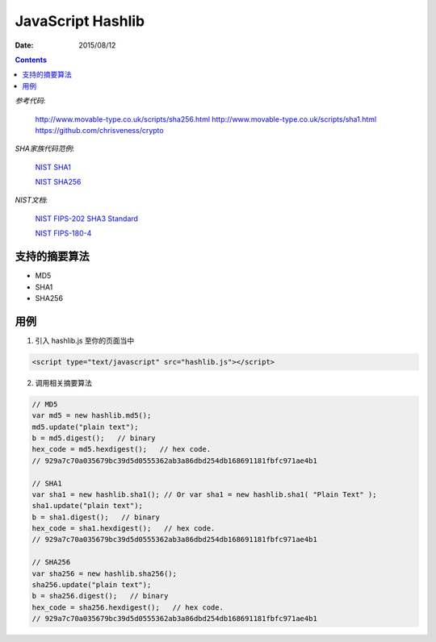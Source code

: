 JavaScript Hashlib
==================

:Date: 2015/08/12

.. contents::

*参考代码*: 

    http://www.movable-type.co.uk/scripts/sha256.html
    http://www.movable-type.co.uk/scripts/sha1.html
    https://github.com/chrisveness/crypto

*SHA家族代码范例*:
    
    `NIST SHA1 <http://csrc.nist.gov/groups/ST/toolkit/documents/Examples/SHA1.pdf>`_

    `NIST SHA256 <http://csrc.nist.gov/groups/ST/toolkit/documents/Examples/SHA256.pdf>`_

*NIST文档*:
    
    `NIST FIPS-202 SHA3 Standard <http://nvlpubs.nist.gov/nistpubs/FIPS/NIST.FIPS.202.pdf>`_

    `NIST FIPS-180-4 <http://csrc.nist.gov/publications/fips/fips180-4/fips-180-4.pdf>`_


支持的摘要算法
------------------------

*   MD5
*   SHA1
*   SHA256


用例
--------------

1.  引入 hashlib.js 至你的页面当中

.. code:: html

    <script type="text/javascript" src="hashlib.js"></script>

2.  调用相关摘要算法

.. code:: javascript
    
    // MD5 
    var md5 = new hashlib.md5();
    md5.update("plain text");
    b = md5.digest();   // binary
    hex_code = md5.hexdigest();   // hex code.
    // 929a7c70a035679bc39d5d0555362ab3a86dbd254db168691181fbfc971ae4b1

    // SHA1
    var sha1 = new hashlib.sha1(); // Or var sha1 = new hashlib.sha1( "Plain Text" );
    sha1.update("plain text");
    b = sha1.digest();   // binary
    hex_code = sha1.hexdigest();   // hex code.
    // 929a7c70a035679bc39d5d0555362ab3a86dbd254db168691181fbfc971ae4b1

    // SHA256
    var sha256 = new hashlib.sha256();
    sha256.update("plain text");
    b = sha256.digest();   // binary
    hex_code = sha256.hexdigest();   // hex code.
    // 929a7c70a035679bc39d5d0555362ab3a86dbd254db168691181fbfc971ae4b1

